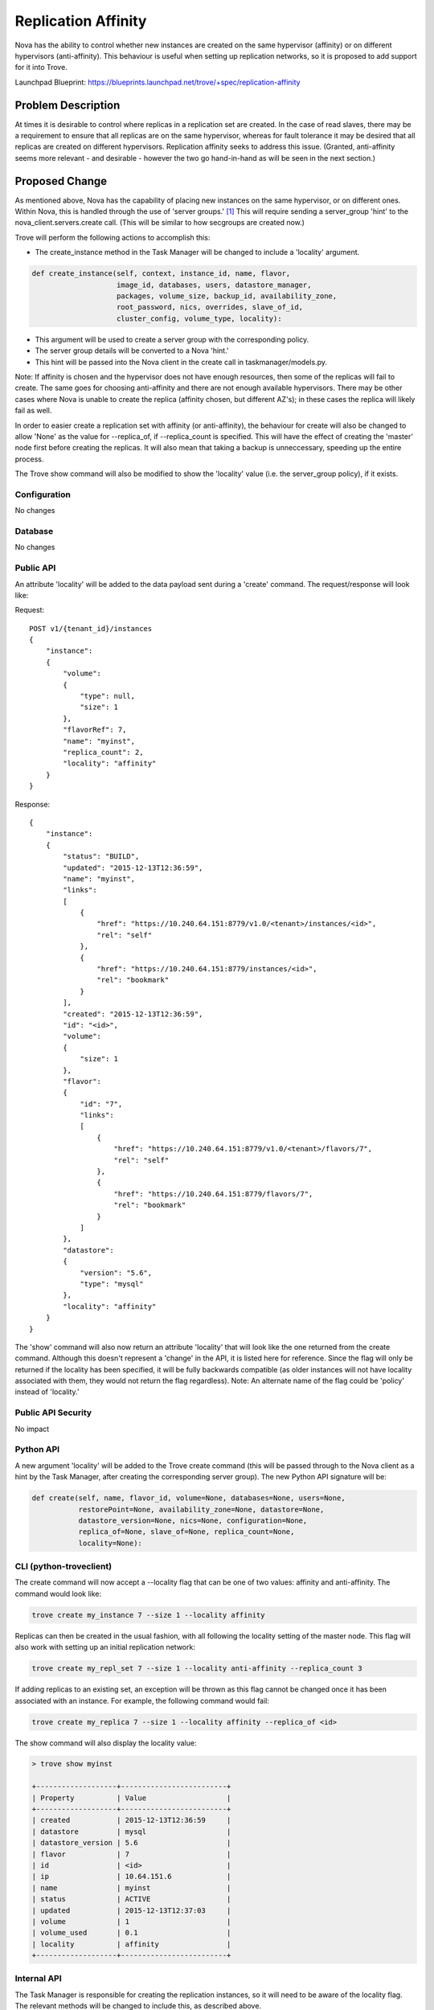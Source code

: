..
    This work is licensed under a Creative Commons Attribution 3.0 Unported
    License.

    http://creativecommons.org/licenses/by/3.0/legalcode

    Sections of this template were taken directly from the Nova spec
    template at:
    https://github.com/openstack/nova-specs/blob/master/specs/template.rst

..
    This template should be in ReSTructured text. The filename in the git
    repository should match the launchpad URL, for example a URL of
    https://blueprints.launchpad.net/trove/+spec/awesome-thing should be named
    awesome-thing.rst.

    Please do not delete any of the sections in this template.  If you
    have nothing to say for a whole section, just write: None

    Note: This comment may be removed if desired, however the license notice
    above should remain.


====================
Replication Affinity
====================

.. If section numbers are desired, unindent this
    .. sectnum::

.. If a TOC is desired, unindent this
    .. contents::

Nova has the ability to control whether new instances are created on the same
hypervisor (affinity) or on different hypervisors (anti-affinity).  This
behaviour is useful when setting up replication networks, so it is proposed to
add support for it into Trove.

Launchpad Blueprint:
https://blueprints.launchpad.net/trove/+spec/replication-affinity


Problem Description
===================

At times it is desirable to control where replicas in a replication set are
created.  In the case of read slaves, there may be a requirement to ensure that
all replicas are on the same hypervisor, whereas for fault tolerance it may be
desired that all replicas are created on different hypervisors.  Replication
affinity seeks to address this issue.  (Granted, anti-affinity seems more
relevant - and desirable - however the two go hand-in-hand as will be seen in
the next section.)


Proposed Change
===============

As mentioned above, Nova has the capability of placing new instances on the
same hypervisor, or on different ones.  Within Nova, this is handled through
the use of 'server groups.' [1]_  This will require sending a server_group
'hint' to the nova_client.servers.create call.  (This will be similar to how
secgroups are created now.)

Trove will perform the following actions to accomplish this:

* The create_instance method in the Task Manager will be changed to include
  a 'locality' argument.

.. code-block:: python

    def create_instance(self, context, instance_id, name, flavor,
                        image_id, databases, users, datastore_manager,
                        packages, volume_size, backup_id, availability_zone,
                        root_password, nics, overrides, slave_of_id,
                        cluster_config, volume_type, locality):

* This argument will be used to create a server group with the
  corresponding policy.
* The server group details will be converted to a Nova 'hint.'
* This hint will be passed into the Nova client in the create call in
  taskmanager/models.py.

Note: If affinity is chosen and the hypervisor does not have enough resources,
then some of the replicas will fail to create.  The same goes for choosing
anti-affinity and there are not enough available hypervisors.  There may be
other cases where Nova is unable to create the replica (affinity chosen, but
different AZ's); in these cases the replica will likely fail as well.

In order to easier create a replication set with affinity (or anti-affinity),
the behaviour for create will also be changed to allow 'None' as the value for
--replica_of, if --replica_count is specified.  This will have the effect of
creating the 'master' node first before creating the replicas.  It will also
mean that taking a backup is unneccessary, speeding up the entire process.

The Trove show command will also be modified to show the 'locality' value (i.e.
the server_group policy), if it exists.

Configuration
-------------

No changes

Database
--------

No changes

Public API
----------

An attribute 'locality' will be added to the data payload sent during a
'create' command.  The request/response will look like:

Request::

    POST v1/{tenant_id}/instances
    {
        "instance":
        {
            "volume":
            {
                "type": null,
                "size": 1
            },
            "flavorRef": 7,
            "name": "myinst",
            "replica_count": 2,
            "locality": "affinity"
        }
    }

Response::

    {
        "instance":
        {
            "status": "BUILD",
            "updated": "2015-12-13T12:36:59",
            "name": "myinst",
            "links":
            [
                {
                    "href": "https://10.240.64.151:8779/v1.0/<tenant>/instances/<id>",
                    "rel": "self"
                },
                {
                    "href": "https://10.240.64.151:8779/instances/<id>",
                    "rel": "bookmark"
                }
            ],
            "created": "2015-12-13T12:36:59",
            "id": "<id>",
            "volume":
            {
                "size": 1
            },
            "flavor":
            {
                "id": "7",
                "links":
                [
                    {
                        "href": "https://10.240.64.151:8779/v1.0/<tenant>/flavors/7",
                        "rel": "self"
                    },
                    {
                        "href": "https://10.240.64.151:8779/flavors/7",
                        "rel": "bookmark"
                    }
                ]
            },
            "datastore":
            {
                "version": "5.6",
                "type": "mysql"
            },
            "locality": "affinity"
        }
    }

The 'show' command will also now return an attribute 'locality' that will
look like the one returned from the create command.  Although this doesn't
represent a 'change' in the API, it is listed here for reference.  Since the
flag will only be returned if the locality has been specified, it will be fully
backwards compatible (as older instances will not have locality associated with
them, they would not return the flag regardless).
Note: An alternate name of the flag could be 'policy' instead of 'locality.'

Public API Security
-------------------

No impact

Python API
----------

A new argument 'locality' will be added to the Trove create command (this will
be passed through to the Nova client as a hint by the Task Manager, after
creating the corresponding server group).  The new Python API signature will
be:

.. code-block:: python

    def create(self, name, flavor_id, volume=None, databases=None, users=None,
               restorePoint=None, availability_zone=None, datastore=None,
               datastore_version=None, nics=None, configuration=None,
               replica_of=None, slave_of=None, replica_count=None,
               locality=None):

CLI (python-troveclient)
------------------------

The create command will now accept a --locality flag that can be one of two
values: affinity and anti-affinity.  The command would look like:

.. code-block:: bash

    trove create my_instance 7 --size 1 --locality affinity

Replicas can then be created in the usual fashion, with all following the
locality setting of the master node.  This flag will also work with setting up
an initial replication network:

.. code-block:: bash

    trove create my_repl_set 7 --size 1 --locality anti-affinity --replica_count 3

If adding replicas to an existing set, an exception will be thrown as this flag
cannot be changed once it has been associated with an instance.  For example,
the following command would fail:

.. code-block:: bash

    trove create my_replica 7 --size 1 --locality affinity --replica_of <id>

The show command will also display the locality value:

.. code-block:: bash

    > trove show myinst

    +-------------------+-------------------------+
    | Property          | Value                   |
    +-------------------+-------------------------+
    | created           | 2015-12-13T12:36:59     |
    | datastore         | mysql                   |
    | datastore_version | 5.6                     |
    | flavor            | 7                       |
    | id                | <id>                    |
    | ip                | 10.64.151.6             |
    | name              | myinst                  |
    | status            | ACTIVE                  |
    | updated           | 2015-12-13T12:37:03     |
    | volume            | 1                       |
    | volume_used       | 0.1                     |
    | locality          | affinity                |
    +-------------------+-------------------------+

Internal API
------------

The Task Manager is responsible for creating the replication instances, so it
will need to be aware of the locality flag.  The relevant methods will be
changed to include this, as described above.

Once the flag is converted to a server group, a 'hint' will be created to pass
to the Nova client.  The converted hint data will be equivalent to the
corresponding ReST API values:

.. code-block:: python

    "os:scheduler_hints":
    {
        "group": "<id>"
    }


Guest Agent
-----------

Since the server group must be created before the Nova instance is created,
there are no anticipated Guest Agent changes.

Alternatives
------------

None

Implementation
==============

Assignee(s)
-----------

Primary assignee:
  peterstac

Milestones
----------

Target Milestone for completion:
    Mitaka-3

Work Items
----------

The work will be undertaken with the following tasks:

    * Client (Python and CLI) changes
    * Server (API and TaskManager) changes


Upgrade Implications
====================

Since this change is completely backwards compatible, no upgrade issues are
expected.


Dependencies
============

None


Testing
=======

The replication scenario test will be modified to use --locality=affinity and
the results verified (i.e. that the Trove 'show' command returns the right
value for the 'locality' attribute).  A negative test with anti-affinity will
also be created (since devstack runs on one hypervisor, this test should always
fail to create replicas).


Documentation Impact
====================

This is a net-new feature, and as such will require documentation.


References
==========

.. [1] Output from running 'nova help server-group-create'


Appendix
========

None
